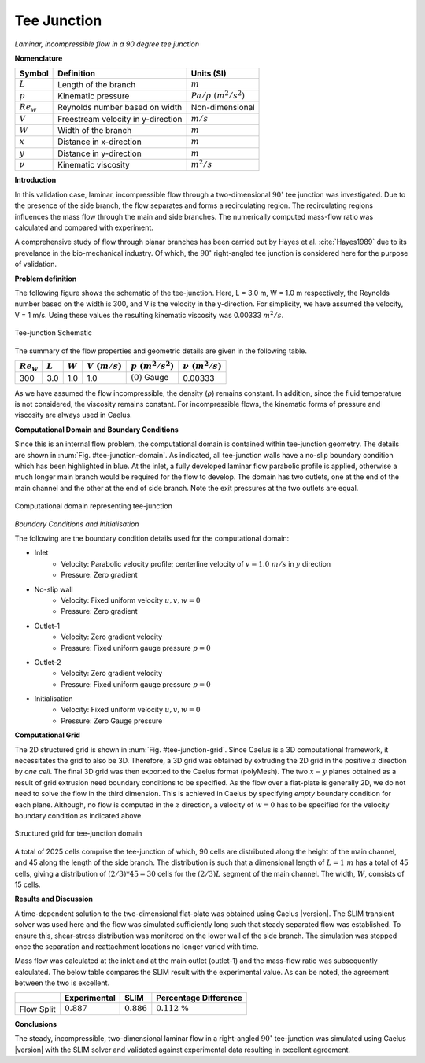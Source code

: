 .. _tee-junction-validation-label:

Tee Junction
------------

*Laminar, incompressible flow in a 90 degree tee junction*

**Nomenclature**

======================  ==================================    =========================
Symbol                  Definition                            Units (SI)
======================  ==================================    =========================
:math:`L`               Length of the branch                  :math:`m`
:math:`p`               Kinematic pressure                    :math:`Pa/\rho~(m^2/s^2)`
:math:`Re_w`            Reynolds number based on width        Non-dimensional
:math:`V`               Freestream velocity in y-direction    :math:`m/s`
:math:`W`               Width of the branch                   :math:`m`
:math:`x`               Distance in x-direction               :math:`m`
:math:`y`               Distance in y-direction               :math:`m`
:math:`\nu`             Kinematic viscosity                   :math:`m^2/s`
======================  ==================================    =========================

**Introduction**

In this validation case, laminar, incompressible flow through a two-dimensional :math:`90^\circ` tee junction was investigated. Due to the presence of the side branch, the flow separates and forms a recirculating region. The recirculating regions influences the mass flow through the main and side branches. The numerically computed mass-flow ratio was calculated and compared with experiment.

A comprehensive study of flow through planar branches has been carried out by Hayes et al. :cite:`Hayes1989` due to its prevelance in the bio-mechanical industry. Of which, the :math:`90^\circ` right-angled tee junction is considered here for the purpose of validation.

**Problem definition**

The following figure shows the schematic of the tee-junction. Here, L = 3.0 m, W = 1.0 m respectively, the Reynolds number based on the width is 300, and V is the velocity in the y-direction. For simplicity, we have assumed the velocity, V = 1 m/s. Using these values the resulting kinematic viscosity was 0.00333 :math:`m^2/s`.

.. _tee-junction-schematic:
.. figure:: /sections_v/validation-figures/tee-junction-schematic.*
   :width: 300px
   :align: center

   Tee-junction Schematic
    
The summary of the flow properties and geometric details are given in the following table.

+----------------+------------+------------+----------------+---------------------+--------------------+
| :math:`Re_w`   | :math:`L`  | :math:`W`  | :math:`V~(m/s)`| :math:`p~(m^2/s^2)` | :math:`\nu~(m^2/s)`|
+================+============+============+================+=====================+====================+
| 300            |  3.0       | 1.0        | 1.0            | :math:`(0)` Gauge   | 0.00333            |
+----------------+------------+------------+----------------+---------------------+--------------------+
    
As we have assumed the flow incompressible, the density (:math:`\rho`) remains constant. In addition, since the fluid temperature is not considered, the viscosity remains constant. For incompressible flows, the kinematic forms of pressure and viscosity are always used in Caelus.

**Computational Domain and Boundary Conditions**

Since this is an internal flow problem, the computational domain is contained within tee-junction geometry. The details are shown in :num:`Fig. #tee-junction-domain`. As indicated, all tee-junction walls have a no-slip boundary condition which has been highlighted in blue. At the inlet, a fully developed laminar flow parabolic profile is applied, otherwise a much longer main branch would be required for the flow to develop. The domain has two outlets, one at the end of the main channel and the other at the end of side branch. Note the exit pressures at the two outlets are equal. 

.. _tee-junction-domain:
.. figure:: /sections_v/validation-figures/tee-junction-domain.*
   :width: 300px
   :align: center
   
   Computational domain representing tee-junction


*Boundary Conditions and Initialisation*

The following are the boundary condition details used for the computational domain:

* Inlet
   - Velocity: Parabolic velocity profile; centerline velocity of :math:`v = 1.0~m/s` in :math:`y` direction
   - Pressure: Zero gradient
    
* No-slip wall
   - Velocity: Fixed uniform velocity :math:`u, v, w = 0`
   - Pressure: Zero gradient

* Outlet-1
   - Velocity: Zero gradient velocity
   - Pressure: Fixed uniform gauge pressure :math:`p = 0`
    
* Outlet-2
   - Velocity: Zero gradient velocity
   - Pressure: Fixed uniform gauge pressure :math:`p = 0`
    
* Initialisation
   - Velocity: Fixed uniform velocity :math:`u, v, w = 0`
   - Pressure: Zero Gauge pressure
    
**Computational Grid**

The 2D structured grid is shown in :num:`Fig. #tee-junction-grid`. Since Caelus is a 3D computational framework, it necessitates the grid to also be 3D. Therefore, a 3D grid was obtained by extruding the 2D grid in the positive :math:`z` direction by *one cell*. The final 3D grid was then exported to the Caelus format (polyMesh). The two :math:`x-y` planes obtained as a result of grid extrusion need boundary conditions to be specified. As the flow over a flat-plate is generally 2D, we do not need to solve the flow in the third dimension. This is achieved in Caelus by specifying *empty* boundary condition for each plane. Although, no flow is computed in the :math:`z` direction, a velocity of :math:`w = 0` has to be specified for the velocity boundary condition as indicated above.

.. _tee-junction-grid:
.. figure:: /sections_v/validation-figures/tee-junction-grid.*
   :width: 500px
   :align: center

   Structured grid for tee-junction domain
   
A total of 2025 cells comprise the tee-junction of which, 90 cells are distributed along the height of the main channel, and 45 along the length of the side branch. The distribution is such that a dimensional length of :math:`L = 1~m` has a total of 45 cells, giving a distribution of :math:`(2/3)*45 = 30` cells for the :math:`(2/3) L` segment of the main channel. The width, :math:`W`, consists of 15 cells.

**Results and Discussion**

A time-dependent solution to the two-dimensional flat-plate was obtained using Caelus |version|. The SLIM transient solver was used here and the flow was simulated sufficiently long such that steady separated flow was established. To ensure this, shear-stress distribution was monitored on the lower wall of the side branch. The simulation was stopped once the separation and reattachment locations no longer varied with time.

Mass flow was calculated at the inlet and at the main outlet (outlet-1) and the mass-flow ratio was subsequently calculated. The below table compares the SLIM result with the experimental value. As can be noted, the agreement between the two is excellent.

+----------------+------------------+------------------+-------------------------+
|                | Experimental     | SLIM             | Percentage Difference   |
+================+==================+==================+=========================+
| Flow Split     |  :math:`0.887`   | :math:`0.886`    | :math:`0.112~\%`        |
+----------------+------------------+------------------+-------------------------+

**Conclusions**

The steady, incompressible, two-dimensional laminar flow in a right-angled :math:`90^\circ` tee-junction was simulated using Caelus |version| with the SLIM solver and validated against experimental data resulting in excellent agreement.
